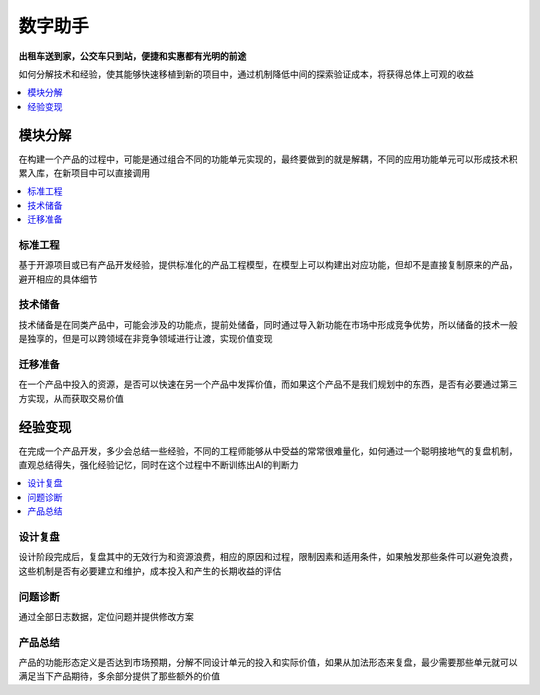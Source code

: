 .. _assistant:

数字助手
============

**出租车送到家，公交车只到站，便捷和实惠都有光明的前途**

如何分解技术和经验，使其能够快速移植到新的项目中，通过机制降低中间的探索验证成本，将获得总体上可观的收益

.. contents::
    :local:
    :depth: 1



模块分解
-----------

在构建一个产品的过程中，可能是通过组合不同的功能单元实现的，最终要做到的就是解耦，不同的应用功能单元可以形成技术积累入库，在新项目中可以直接调用

.. contents::
    :local:
    :depth: 1

标准工程
~~~~~~~~~~~

基于开源项目或已有产品开发经验，提供标准化的产品工程模型，在模型上可以构建出对应功能，但却不是直接复制原来的产品，避开相应的具体细节

技术储备
~~~~~~~~~~~

技术储备是在同类产品中，可能会涉及的功能点，提前处储备，同时通过导入新功能在市场中形成竞争优势，所以储备的技术一般是独享的，但是可以跨领域在非竞争领域进行让渡，实现价值变现

迁移准备
~~~~~~~~~~~

在一个产品中投入的资源，是否可以快速在另一个产品中发挥价值，而如果这个产品不是我们规划中的东西，是否有必要通过第三方实现，从而获取交易价值


经验变现
-----------

在完成一个产品开发，多少会总结一些经验，不同的工程师能够从中受益的常常很难量化，如何通过一个聪明接地气的复盘机制，直观总结得失，强化经验记忆，同时在这个过程中不断训练出AI的判断力

.. contents::
    :local:
    :depth: 1

设计复盘
~~~~~~~~~~~

设计阶段完成后，复盘其中的无效行为和资源浪费，相应的原因和过程，限制因素和适用条件，如果触发那些条件可以避免浪费，这些机制是否有必要建立和维护，成本投入和产生的长期收益的评估

问题诊断
~~~~~~~~~~~

通过全部日志数据，定位问题并提供修改方案

产品总结
~~~~~~~~~~~

产品的功能形态定义是否达到市场预期，分解不同设计单元的投入和实际价值，如果从加法形态来复盘，最少需要那些单元就可以满足当下产品期待，多余部分提供了那些额外的价值
